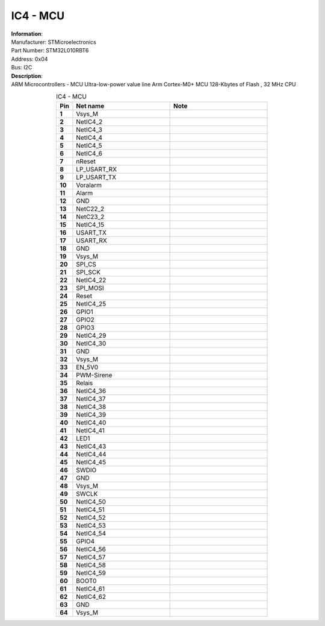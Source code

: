 IC4 - MCU
---------

.. line-block::
   **Information**:
   Manufacturer: STMicroelectronics
   Part Number: STM32L010RBT6
   Address: 0x04
   Bus: I2C

.. line-block::
   **Description**:
   ARM Microcontrollers - MCU Ultra-low-power value line Arm Cortex-M0+ MCU 128-Kbytes of Flash , 32 MHz CPU

.. list-table:: IC4 - MCU
   :name: IC4 - MCU
   :class: longtable
   :align: center
   :widths: 10 60 60
   :header-rows: 1
   :stub-columns: 1

   * - Pin
     - Net name
     - Note
   * - 1
     - Vsys_M
     - 
   * - 2
     - NetIC4_2
     - 
   * - 3
     - NetIC4_3
     - 
   * - 4
     - NetIC4_4
     - 
   * - 5
     - NetIC4_5
     - 
   * - 6
     - NetIC4_6
     - 
   * - 7
     - nReset
     - 
   * - 8
     - LP_USART_RX
     - 
   * - 9
     - LP_USART_TX
     - 
   * - 10
     - Voralarm
     - 
   * - 11
     - Alarm
     - 
   * - 12
     - GND
     - 
   * - 13
     - NetC22_2
     - 
   * - 14
     - NetC23_2
     - 
   * - 15
     - NetIC4_15
     - 
   * - 16
     - USART_TX
     - 
   * - 17
     - USART_RX
     - 
   * - 18
     - GND
     - 
   * - 19
     - Vsys_M
     - 
   * - 20
     - SPI_CS
     - 
   * - 21
     - SPI_SCK
     - 
   * - 22
     - NetIC4_22
     - 
   * - 23
     - SPI_MOSI
     - 
   * - 24
     - Reset
     - 
   * - 25
     - NetIC4_25
     - 
   * - 26
     - GPIO1
     - 
   * - 27
     - GPIO2
     - 
   * - 28
     - GPIO3
     - 
   * - 29
     - NetIC4_29
     - 
   * - 30
     - NetIC4_30
     - 
   * - 31
     - GND
     - 
   * - 32
     - Vsys_M
     - 
   * - 33
     - EN_5V0
     - 
   * - 34
     - PWM-Sirene
     - 
   * - 35
     - Relais
     - 
   * - 36
     - NetIC4_36
     - 
   * - 37
     - NetIC4_37
     - 
   * - 38
     - NetIC4_38
     - 
   * - 39
     - NetIC4_39
     - 
   * - 40
     - NetIC4_40
     - 
   * - 41
     - NetIC4_41
     - 
   * - 42
     - LED1
     - 
   * - 43
     - NetIC4_43
     - 
   * - 44
     - NetIC4_44
     - 
   * - 45
     - NetIC4_45
     - 
   * - 46
     - SWDIO
     - 
   * - 47
     - GND
     - 
   * - 48
     - Vsys_M
     - 
   * - 49
     - SWCLK
     - 
   * - 50
     - NetIC4_50
     - 
   * - 51
     - NetIC4_51
     - 
   * - 52
     - NetIC4_52
     - 
   * - 53
     - NetIC4_53
     - 
   * - 54
     - NetIC4_54
     - 
   * - 55
     - GPIO4
     - 
   * - 56
     - NetIC4_56
     - 
   * - 57
     - NetIC4_57
     - 
   * - 58
     - NetIC4_58
     - 
   * - 59
     - NetIC4_59
     - 
   * - 60
     - BOOT0
     - 
   * - 61
     - NetIC4_61
     - 
   * - 62
     - NetIC4_62
     - 
   * - 63
     - GND
     - 
   * - 64
     - Vsys_M
     - 



